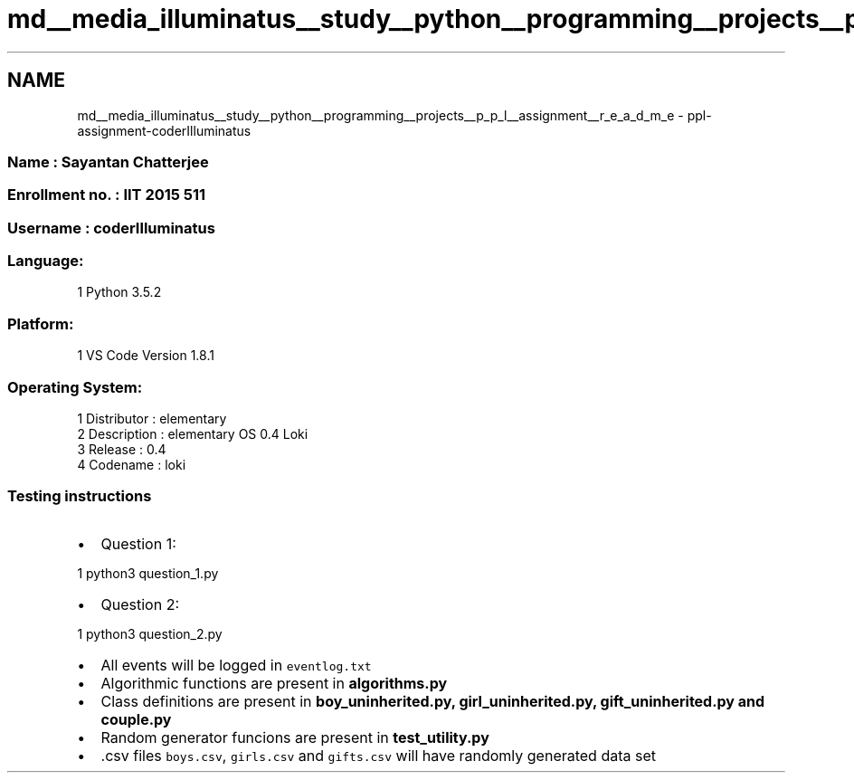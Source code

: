 .TH "md__media_illuminatus__study__python__programming__projects__p_p_l__assignment__r_e_a_d_m_e" 3 "Sun Feb 26 2017" "PPL Assignment" \" -*- nroff -*-
.ad l
.nh
.SH NAME
md__media_illuminatus__study__python__programming__projects__p_p_l__assignment__r_e_a_d_m_e \- ppl-assignment-coderIlluminatus 

.SS "Name : Sayantan Chatterjee"
.PP
.SS "Enrollment no\&. : IIT 2015 511"
.PP
.SS "Username : coderIlluminatus"
.PP
.SS "Language:"
.PP
.PP
.nf
1 Python 3\&.5\&.2
.fi
.PP
.PP
.SS "Platform:"
.PP
.PP
.nf
1 VS Code Version 1\&.8\&.1
.fi
.PP
.PP
.SS "Operating System:"
.PP
.PP
.nf
1 Distributor  : elementary
2 Description  : elementary OS 0\&.4 Loki
3 Release      : 0\&.4
4 Codename     : loki
.fi
.PP
.PP
.SS "Testing instructions"
.PP
.IP "\(bu" 2
Question 1: 
.PP
.nf
1 python3 question_1\&.py

.fi
.PP

.IP "\(bu" 2
Question 2: 
.PP
.nf
1 python3 question_2\&.py

.fi
.PP

.IP "\(bu" 2
All events will be logged in \fCeventlog\&.txt\fP
.IP "\(bu" 2
Algorithmic functions are present in \fC\fBalgorithms\&.py\fP\fP
.IP "\(bu" 2
Class definitions are present in \fC\fBboy_uninherited\&.py\fP\fP, \fC\fBgirl_uninherited\&.py\fP\fP, \fC\fBgift_uninherited\&.py\fP\fP and \fC\fBcouple\&.py\fP\fP
.IP "\(bu" 2
Random generator funcions are present in \fC\fBtest_utility\&.py\fP\fP
.IP "\(bu" 2
\&.csv files \fCboys\&.csv\fP, \fCgirls\&.csv\fP and \fCgifts\&.csv\fP will have randomly generated data set 
.PP

